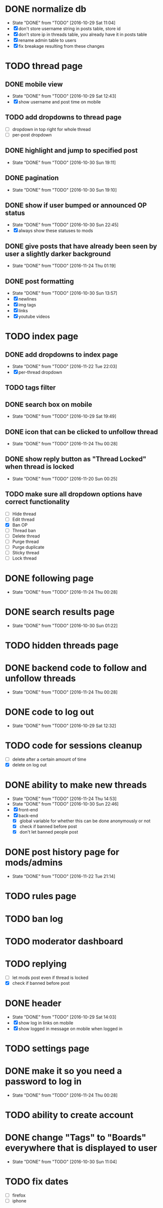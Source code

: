 * DONE normalize db
  CLOSED: [2016-10-29 Sat 11:04]
  - State "DONE"       from "TODO"       [2016-10-29 Sat 11:04]
  - [X] don't store username string in posts table, store id
  - [X] don't store ip in threads table, you already have it in posts table
  - [X] rename admin table to users
  - [X] fix breakage resulting from these changes
* TODO thread page
** DONE mobile view
   CLOSED: [2016-10-29 Sat 12:43]
   - State "DONE"       from "TODO"       [2016-10-29 Sat 12:43]
   - [X] show username and post time on mobile
** TODO add dropdowns to thread page
   - [ ] dropdown in top right for whole thread
   - [ ] per-post dropdown
** DONE highlight and jump to specified post
   CLOSED: [2016-10-30 Sun 19:11]
   - State "DONE"       from "TODO"       [2016-10-30 Sun 19:11]
** DONE pagination
   CLOSED: [2016-10-30 Sun 19:10]
   - State "DONE"       from "TODO"       [2016-10-30 Sun 19:10]
** DONE show if user bumped or announced OP status
   CLOSED: [2016-10-30 Sun 22:45]
   - State "DONE"       from "TODO"       [2016-10-30 Sun 22:45]
   - [X] always show these statuses to mods
** DONE give posts that have already been seen by user a slightly darker background
   CLOSED: [2016-11-24 Thu 01:19]
   - State "DONE"       from "TODO"       [2016-11-24 Thu 01:19]
** DONE post formatting
   CLOSED: [2016-10-30 Sun 13:57]
   - State "DONE"       from "TODO"       [2016-10-30 Sun 13:57]
   - [X] newlines
   - [X] img tags
   - [X] links
   - [X] youtube videos
* TODO index page
** DONE add dropdowns to index page
   CLOSED: [2016-11-22 Tue 22:03]
   - State "DONE"       from "TODO"       [2016-11-22 Tue 22:03]
   - [X] per-thread dropdown
** TODO tags filter
** DONE search box on mobile
   CLOSED: [2016-10-29 Sat 19:49]
   - State "DONE"       from "TODO"       [2016-10-29 Sat 19:49]
** DONE icon that can be clicked to unfollow thread
   CLOSED: [2016-11-24 Thu 00:28]
   - State "DONE"       from "TODO"       [2016-11-24 Thu 00:28]
** DONE show reply button as "Thread Locked" when thread is locked
   CLOSED: [2016-11-20 Sun 00:25]
   - State "DONE"       from "TODO"       [2016-11-20 Sun 00:25]
** TODO make sure all dropdown options have correct functionality
   - [ ] Hide thread
   - [ ] Edit thread
   - [X] Ban OP
   - [ ] Thread ban
   - [ ] Delete thread
   - [ ] Purge thread
   - [ ] Purge duplicate
   - [ ] Sticky thread
   - [ ] Lock thread
* DONE following page
  CLOSED: [2016-11-24 Thu 00:28]
  - State "DONE"       from "TODO"       [2016-11-24 Thu 00:28]
* DONE search results page
  CLOSED: [2016-10-30 Sun 01:22]
  - State "DONE"       from "TODO"       [2016-10-30 Sun 01:22]
* TODO hidden threads page
* DONE backend code to follow and unfollow threads
  CLOSED: [2016-11-24 Thu 00:28]
  - State "DONE"       from "TODO"       [2016-11-24 Thu 00:28]
* DONE code to log out
  CLOSED: [2016-10-29 Sat 12:32]
  - State "DONE"       from "TODO"       [2016-10-29 Sat 12:32]
* TODO code for sessions cleanup
  - [ ] delete after a certain amount of time
  - [X] delete on log out
* DONE ability to make new threads
  CLOSED: [2016-11-24 Thu 14:53]
  - State "DONE"       from "TODO"       [2016-11-24 Thu 14:53]
  - State "DONE"       from "TODO"       [2016-10-30 Sun 22:46]
  - [X] front-end
  - [X] back-end
    - [X] global variable for whether this can be done anonymously or not
    - [X] check if banned before post
    - [X] don't let banned people post
* DONE post history page for mods/admins
  CLOSED: [2016-11-22 Tue 21:14]
  - State "DONE"       from "TODO"       [2016-11-22 Tue 21:14]
* TODO rules page
* TODO ban log
* TODO moderator dashboard
* TODO replying
  - [ ] let mods post even if thread is locked
  - [X] check if banned before post
* DONE header
  CLOSED: [2016-10-29 Sat 14:03]
  - State "DONE"       from "TODO"       [2016-10-29 Sat 14:03]
  - [X] show log in links on mobile
  - [X] show logged in message on mobile when logged in
* TODO settings page
* DONE make it so you need a password to log in
  CLOSED: [2016-11-24 Thu 00:28]
  - State "DONE"       from "TODO"       [2016-11-24 Thu 00:28]
* TODO ability to create account
* DONE change "Tags" to "Boards" everywhere that is displayed to user
  CLOSED: [2016-10-30 Sun 11:04]
  - State "DONE"       from "TODO"       [2016-10-30 Sun 11:04]
* TODO fix dates
  - [ ] firefox
  - [ ] iphone
* TODO convert spaces in search to wildcards
* DONE ability to view usernames that have been used from an IP
  CLOSED: [2016-11-24 Thu 00:29]
  - State "DONE"       from "TODO"       [2016-11-24 Thu 00:29]
